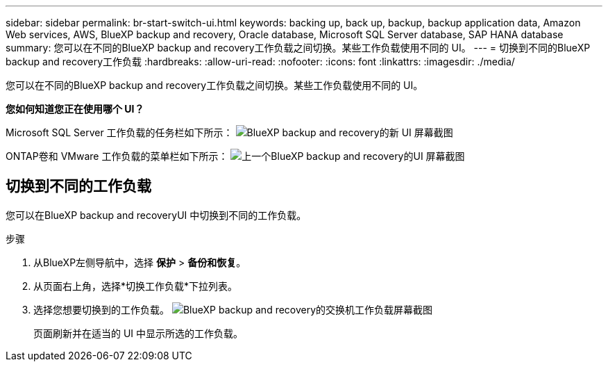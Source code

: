 ---
sidebar: sidebar 
permalink: br-start-switch-ui.html 
keywords: backing up, back up, backup, backup application data, Amazon Web services, AWS, BlueXP backup and recovery, Oracle database, Microsoft SQL Server database, SAP HANA database 
summary: 您可以在不同的BlueXP backup and recovery工作负载之间切换。某些工作负载使用不同的 UI。 
---
= 切换到不同的BlueXP backup and recovery工作负载
:hardbreaks:
:allow-uri-read: 
:nofooter: 
:icons: font
:linkattrs: 
:imagesdir: ./media/


[role="lead"]
您可以在不同的BlueXP backup and recovery工作负载之间切换。某些工作负载使用不同的 UI。

*您如何知道您正在使用哪个 UI？*

Microsoft SQL Server 工作负载的任务栏如下所示： image:screen-br-menu-unified.png["BlueXP backup and recovery的新 UI 屏幕截图"]

ONTAP卷和 VMware 工作负载的菜单栏如下所示： image:screen-br-menu-legacy.png["上一个BlueXP backup and recovery的UI 屏幕截图"]



== 切换到不同的工作负载

您可以在BlueXP backup and recoveryUI 中切换到不同的工作负载。

.步骤
. 从BlueXP左侧导航中，选择 *保护* > *备份和恢复*。
. 从页面右上角，选择*切换工作负载*下拉列表。
. 选择您想要切换到的工作负载。 image:screen-br-menu-switch-ui.png["BlueXP backup and recovery的交换机工作负载屏幕截图"]
+
页面刷新并在适当的 UI 中显示所选的工作负载。



